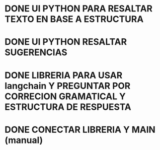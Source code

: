 * DONE UI PYTHON PARA RESALTAR TEXTO EN BASE A ESTRUCTURA
:LOGBOOK:
CLOCK: [2025-05-21 K 20:57]--[2025-05-21 K 21:10] =>  0:13
:END:
* DONE UI PYTHON RESALTAR SUGERENCIAS
:LOGBOOK:
CLOCK: [2025-05-21 K 21:30]--[2025-05-21 K 21:44] =>  0:14
:END:
* DONE LIBRERIA PARA USAR langchain Y PREGUNTAR POR CORRECION GRAMATICAL Y ESTRUCTURA DE RESPUESTA
:LOGBOOK:
CLOCK: [2025-05-21 K 22:15]--[2025-05-21 K 23:01] =>  0:46
:END:
* DONE CONECTAR LIBRERIA Y MAIN (manual)
:LOGBOOK:
CLOCK: [2025-05-21 K 22:09]--[2025-05-21 K 22:15] =>  0:06
:END:
